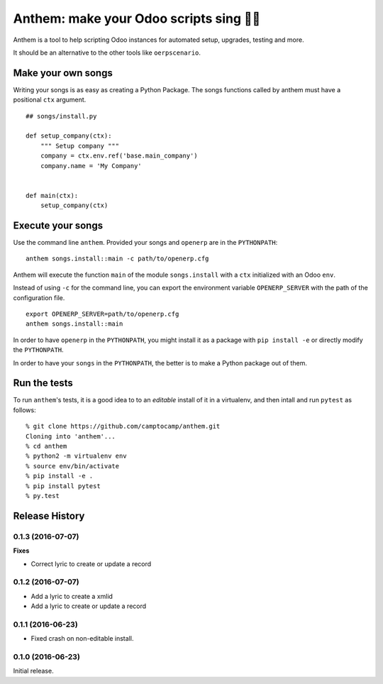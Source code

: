 Anthem: make your Odoo scripts sing 🐜🎵
========================================

.. image:: https://travis-ci.org/camptocamp/anthem.svg?branch=master
    :target: https://travis-ci.org/camptocamp/anthem

Anthem is a tool to help scripting Odoo instances for automated setup,
upgrades, testing and more.

It should be an alternative to the other tools like ``oerpscenario``.


Make your own songs
-------------------

Writing your songs is as easy as creating a Python Package. The
songs functions called by anthem must have a positional ``ctx``
argument.

::

  ## songs/install.py

  def setup_company(ctx):
      """ Setup company """
      company = ctx.env.ref('base.main_company')
      company.name = 'My Company'


  def main(ctx):
      setup_company(ctx)


Execute your songs
------------------

Use the command line ``anthem``. Provided your songs and ``openerp`` are in the
``PYTHONPATH``::

  anthem songs.install::main -c path/to/openerp.cfg

Anthem will execute the function ``main`` of the module ``songs.install`` with
a ``ctx`` initialized with an Odoo ``env``.

Instead of using ``-c`` for the command line, you can export the environment
variable ``OPENERP_SERVER`` with the path of the configuration file.

::

  export OPENERP_SERVER=path/to/openerp.cfg
  anthem songs.install::main

In order to have ``openerp`` in the ``PYTHONPATH``, you might install it as a
package with ``pip install -e`` or directly modify the ``PYTHONPATH``.

In order to have your ``songs`` in the ``PYTHONPATH``, the better is to make a
Python package out of them.


Run the tests
-------------

To run ``anthem``'s tests, it is a good idea to to an *editable* install of it
in a virtualenv, and then intall and run ``pytest`` as follows::

  % git clone https://github.com/camptocamp/anthem.git
  Cloning into 'anthem'...
  % cd anthem
  % python2 -m virtualenv env
  % source env/bin/activate
  % pip install -e .
  % pip install pytest
  % py.test


.. :changelog:

Release History
---------------

0.1.3 (2016-07-07)
++++++++++++++++++

**Fixes**

- Correct lyric to create or update a record

0.1.2 (2016-07-07)
++++++++++++++++++

- Add a lyric to create a xmlid
- Add a lyric to create or update a record

0.1.1 (2016-06-23)
++++++++++++++++++

- Fixed crash on non-editable install.

0.1.0 (2016-06-23)
++++++++++++++++++

Initial release.


